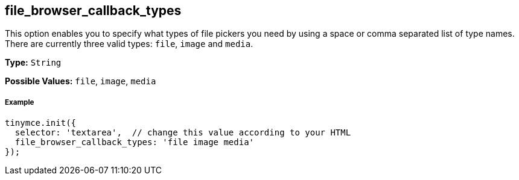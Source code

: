 == file_browser_callback_types

This option enables you to specify what types of file pickers you need by using a space or comma separated list of type names. There are currently three valid types: `file`, `image` and `media`.

*Type:* `String`

*Possible Values:* `file`, `image`, `media`

===== Example

[source,js]
----
tinymce.init({
  selector: 'textarea',  // change this value according to your HTML
  file_browser_callback_types: 'file image media'
});
----
